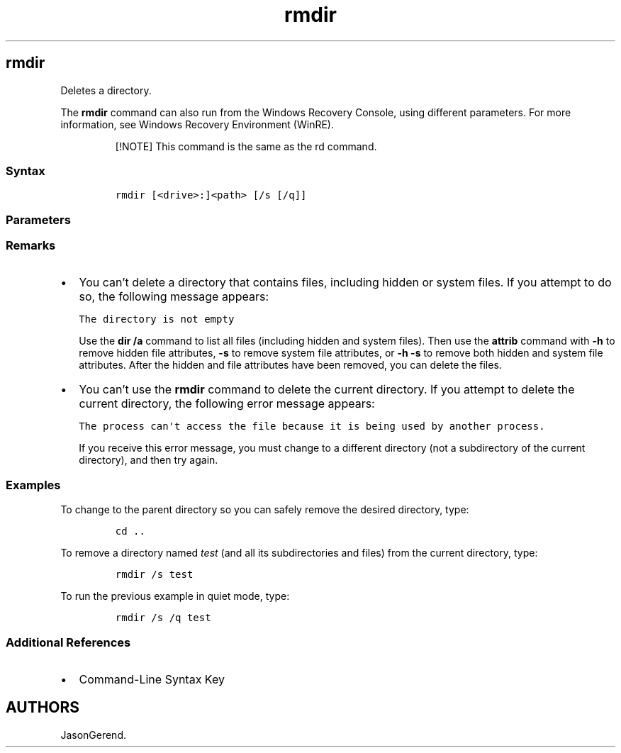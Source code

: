 '\" t
.\" Automatically generated by Pandoc 2.17.0.1
.\"
.TH "rmdir" 1 "" "" "" ""
.hy
.SH rmdir
.PP
Deletes a directory.
.PP
The \f[B]rmdir\f[R] command can also run from the Windows Recovery
Console, using different parameters.
For more information, see Windows Recovery Environment (WinRE).
.RS
.PP
[!NOTE] This command is the same as the rd command.
.RE
.SS Syntax
.IP
.nf
\f[C]
rmdir [<drive>:]<path> [/s [/q]]
\f[R]
.fi
.SS Parameters
.PP
.TS
tab(@);
lw(35.0n) lw(35.0n).
T{
Parameter
T}@T{
Description
T}
_
T{
\f[C][<drive>:]<path>\f[R]
T}@T{
Specifies the location and the name of the directory that you want to
delete.
\f[I]Path\f[R] is required.
If you include a backslash () at the beginning of the specified
\f[I]path\f[R], then the \f[I]path\f[R] starts at the root directory
(regardless of the current directory).
T}
T{
/s
T}@T{
Deletes a directory tree (the specified directory and all its
subdirectories, including all files).
T}
T{
/q
T}@T{
Specifies quiet mode.
Does not prompt for confirmation when deleting a directory tree.
The \f[B]/q\f[R] parameter works only if \f[B]/s\f[R] is also specified.
T}
T{
/?
T}@T{
Displays help at the command prompt.
T}
.TE
.SS Remarks
.IP \[bu] 2
You can\[cq]t delete a directory that contains files, including hidden
or system files.
If you attempt to do so, the following message appears:
.RS 2
.PP
\f[C]The directory is not empty\f[R]
.PP
Use the \f[B]dir /a\f[R] command to list all files (including hidden and
system files).
Then use the \f[B]attrib\f[R] command with \f[B]-h\f[R] to remove hidden
file attributes, \f[B]-s\f[R] to remove system file attributes, or
\f[B]-h -s\f[R] to remove both hidden and system file attributes.
After the hidden and file attributes have been removed, you can delete
the files.
.RE
.IP \[bu] 2
You can\[cq]t use the \f[B]rmdir\f[R] command to delete the current
directory.
If you attempt to delete the current directory, the following error
message appears:
.RS 2
.PP
\f[C]The process can\[aq]t access the file because it is being used by another process.\f[R]
.PP
If you receive this error message, you must change to a different
directory (not a subdirectory of the current directory), and then try
again.
.RE
.SS Examples
.PP
To change to the parent directory so you can safely remove the desired
directory, type:
.IP
.nf
\f[C]
cd ..
\f[R]
.fi
.PP
To remove a directory named \f[I]test\f[R] (and all its subdirectories
and files) from the current directory, type:
.IP
.nf
\f[C]
rmdir /s test
\f[R]
.fi
.PP
To run the previous example in quiet mode, type:
.IP
.nf
\f[C]
rmdir /s /q test
\f[R]
.fi
.SS Additional References
.IP \[bu] 2
Command-Line Syntax Key
.SH AUTHORS
JasonGerend.
